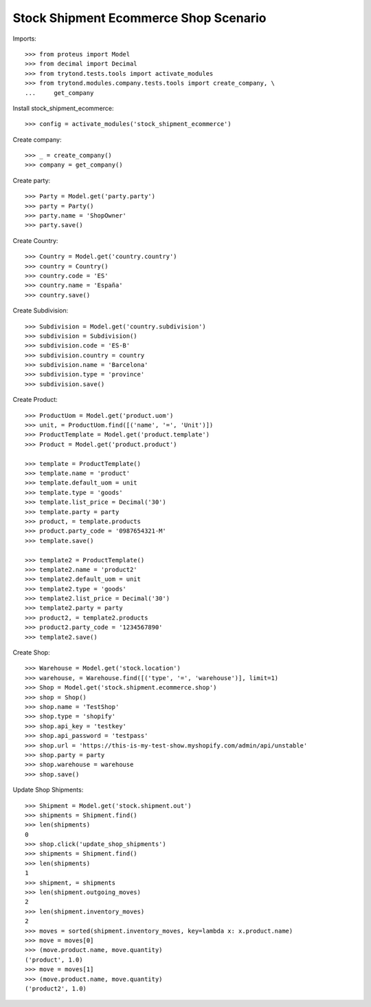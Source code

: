 ======================================
Stock Shipment Ecommerce Shop Scenario
======================================

Imports::

    >>> from proteus import Model
    >>> from decimal import Decimal
    >>> from trytond.tests.tools import activate_modules
    >>> from trytond.modules.company.tests.tools import create_company, \
    ...     get_company

Install stock_shipment_ecommerce::

    >>> config = activate_modules('stock_shipment_ecommerce')

Create company::

    >>> _ = create_company()
    >>> company = get_company()

Create party::

    >>> Party = Model.get('party.party')
    >>> party = Party()
    >>> party.name = 'ShopOwner'
    >>> party.save()

Create Country::

    >>> Country = Model.get('country.country')
    >>> country = Country()
    >>> country.code = 'ES'
    >>> country.name = 'España'
    >>> country.save()

Create Subdivision::

    >>> Subdivision = Model.get('country.subdivision')
    >>> subdivision = Subdivision()
    >>> subdivision.code = 'ES-B'
    >>> subdivision.country = country
    >>> subdivision.name = 'Barcelona'
    >>> subdivision.type = 'province'
    >>> subdivision.save()

Create Product::

    >>> ProductUom = Model.get('product.uom')
    >>> unit, = ProductUom.find([('name', '=', 'Unit')])
    >>> ProductTemplate = Model.get('product.template')
    >>> Product = Model.get('product.product')

    >>> template = ProductTemplate()
    >>> template.name = 'product'
    >>> template.default_uom = unit
    >>> template.type = 'goods'
    >>> template.list_price = Decimal('30')
    >>> template.party = party
    >>> product, = template.products
    >>> product.party_code = '0987654321-M'
    >>> template.save()

    >>> template2 = ProductTemplate()
    >>> template2.name = 'product2'
    >>> template2.default_uom = unit
    >>> template2.type = 'goods'
    >>> template2.list_price = Decimal('30')
    >>> template2.party = party
    >>> product2, = template2.products
    >>> product2.party_code = '1234567890'
    >>> template2.save()

Create Shop::

    >>> Warehouse = Model.get('stock.location')
    >>> warehouse, = Warehouse.find([('type', '=', 'warehouse')], limit=1)
    >>> Shop = Model.get('stock.shipment.ecommerce.shop')
    >>> shop = Shop()
    >>> shop.name = 'TestShop'
    >>> shop.type = 'shopify'
    >>> shop.api_key = 'testkey'
    >>> shop.api_password = 'testpass'
    >>> shop.url = 'https://this-is-my-test-show.myshopify.com/admin/api/unstable'
    >>> shop.party = party
    >>> shop.warehouse = warehouse
    >>> shop.save()

Update Shop Shipments::

    >>> Shipment = Model.get('stock.shipment.out')
    >>> shipments = Shipment.find()
    >>> len(shipments)
    0
    >>> shop.click('update_shop_shipments')
    >>> shipments = Shipment.find()
    >>> len(shipments)
    1
    >>> shipment, = shipments
    >>> len(shipment.outgoing_moves)
    2
    >>> len(shipment.inventory_moves)
    2
    >>> moves = sorted(shipment.inventory_moves, key=lambda x: x.product.name)
    >>> move = moves[0]
    >>> (move.product.name, move.quantity)
    ('product', 1.0)
    >>> move = moves[1]
    >>> (move.product.name, move.quantity)
    ('product2', 1.0)
